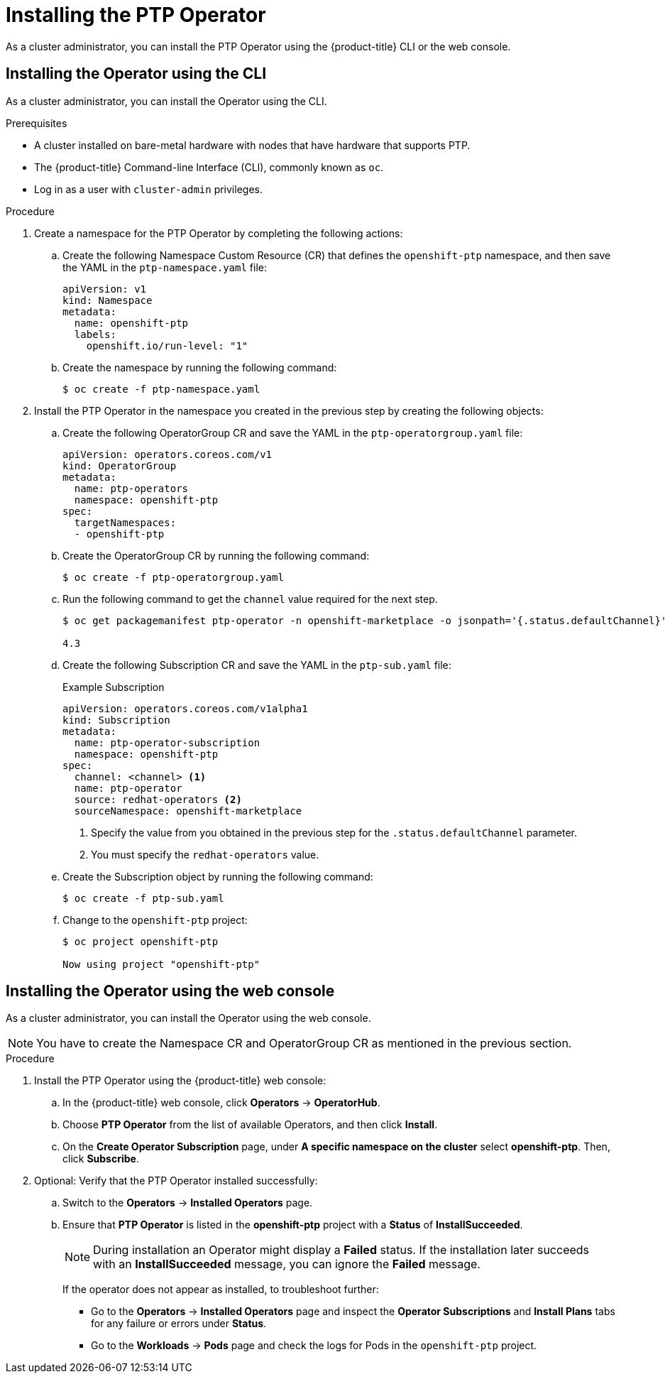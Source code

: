 // Module included in the following assemblies:
//
// * networking/multiple_networks/configuring-ptp.adoc

[id="installing-ptp-operator_{context}"]
= Installing the PTP Operator

As a cluster administrator, you can install the PTP Operator using the {product-title} CLI or the web console.

[id="install-ptp-operator-cli_{context}"]
== Installing the Operator using the CLI

As a cluster administrator, you can install the Operator using the CLI.

.Prerequisites

* A cluster installed on bare-metal hardware with nodes that have hardware that supports PTP.
* The {product-title} Command-line Interface (CLI), commonly known as `oc`.
* Log in as a user with `cluster-admin` privileges.

.Procedure

. Create a namespace for the PTP Operator by completing the following actions:

.. Create the following Namespace Custom Resource (CR) that defines the `openshift-ptp` namespace, and then save the YAML in the `ptp-namespace.yaml` file:
+
----
apiVersion: v1
kind: Namespace
metadata:
  name: openshift-ptp
  labels:
    openshift.io/run-level: "1"
----

.. Create the namespace by running the following command:
+
----
$ oc create -f ptp-namespace.yaml
----

. Install the PTP Operator in the namespace you created in the previous step by creating the following objects:

.. Create the following OperatorGroup CR and save the YAML in the `ptp-operatorgroup.yaml` file:
+
----
apiVersion: operators.coreos.com/v1
kind: OperatorGroup
metadata:
  name: ptp-operators
  namespace: openshift-ptp
spec:
  targetNamespaces:
  - openshift-ptp
----

.. Create the OperatorGroup CR by running the following command:
+
----
$ oc create -f ptp-operatorgroup.yaml
----

.. Run the following command to get the `channel` value required for the next
step.
+
----
$ oc get packagemanifest ptp-operator -n openshift-marketplace -o jsonpath='{.status.defaultChannel}'

4.3
----

.. Create the following Subscription CR and save the YAML in the `ptp-sub.yaml` file:
+
.Example Subscription
[source,yaml]
----
apiVersion: operators.coreos.com/v1alpha1
kind: Subscription
metadata:
  name: ptp-operator-subscription
  namespace: openshift-ptp
spec:
  channel: <channel> <1>
  name: ptp-operator
  source: redhat-operators <2>
  sourceNamespace: openshift-marketplace
----
<1> Specify the value from you obtained in the previous step for the `.status.defaultChannel` parameter.
<2> You must specify the `redhat-operators` value.

.. Create the Subscription object by running the following command:
+
----
$ oc create -f ptp-sub.yaml
----

.. Change to the `openshift-ptp` project:
+
----
$ oc project openshift-ptp

Now using project "openshift-ptp"
----

[id="install-ptp-operator-web-console_{context}"]
== Installing the Operator using the web console

As a cluster administrator, you can install the Operator using the web console.

[NOTE]
====
You have to create the Namespace CR and OperatorGroup CR as mentioned
in the previous section.
====

.Procedure

. Install the PTP Operator using the {product-title} web console:

.. In the {product-title} web console, click *Operators* -> *OperatorHub*.

.. Choose  *PTP Operator* from the list of available Operators, and then click *Install*.

.. On the *Create Operator Subscription* page, under *A specific namespace on the cluster* select *openshift-ptp*. Then, click *Subscribe*.

. Optional: Verify that the PTP Operator installed successfully:

.. Switch to the *Operators* -> *Installed Operators* page.

.. Ensure that *PTP Operator* is listed in the *openshift-ptp* project with a *Status* of *InstallSucceeded*.
+
[NOTE]
====
During installation an Operator might display a *Failed* status.
If the installation later succeeds with an *InstallSucceeded* message, you can ignore the *Failed* message.
====

+
If the operator does not appear as installed, to troubleshoot further:

+
* Go to the *Operators* -> *Installed Operators* page and inspect
the *Operator Subscriptions* and *Install Plans* tabs for any failure or errors
under *Status*.
* Go to the *Workloads* -> *Pods* page and check the logs for Pods in the
`openshift-ptp` project.

